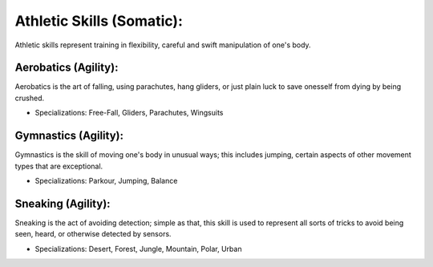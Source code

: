 Athletic Skills (Somatic):
==========================
Athletic skills represent training in flexibility, careful and swift manipulation of one's body.

Aerobatics (Agility):
---------------------
Aerobatics is the art of falling, using parachutes, hang gliders, or just plain luck to save onesself from dying by being crushed.

* Specializations: Free-Fall, Gliders, Parachutes, Wingsuits

Gymnastics (Agility):
---------------------
Gymnastics is the skill of moving one's body in unusual ways; this includes jumping, certain aspects of other movement types that are exceptional.

* Specializations: Parkour, Jumping, Balance

Sneaking (Agility):
-------------------
Sneaking is the act of avoiding detection; simple as that, this skill is used to represent all sorts of tricks to avoid being seen, heard, or otherwise detected by sensors.

* Specializations: Desert, Forest, Jungle, Mountain, Polar, Urban